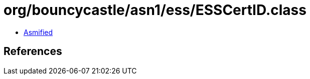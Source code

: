 = org/bouncycastle/asn1/ess/ESSCertID.class

 - link:ESSCertID-asmified.java[Asmified]

== References

